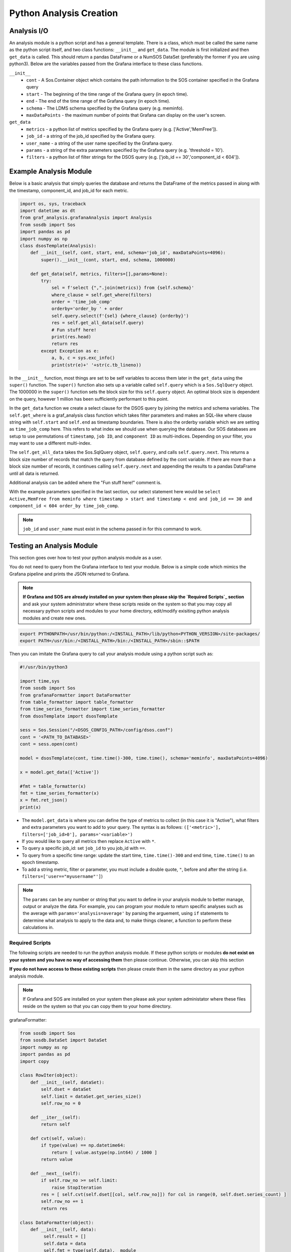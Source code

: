 Python Analysis Creation
========================

Analysis I/O
-----------
An analysis module is a python script and has a general template. There is a class, which must be called the same name as the python script itself, and two class functions: ``__init__`` and ``get_data``. The module is first initialized and then ``get_data`` is called. This should return a pandas DataFrame or a NumSOS DataSet (preferably the former if you are using python3). Below are the variables passed from the Grafana interface to these class functions. 

``__init__``
  * ``cont`` - A Sos.Container object which contains the path information to the SOS container specified in the Grafana query
  * ``start`` - The beginning of the time range of the Grafana query (in epoch time).
  * ``end`` - The end of the time range of the Grafana query (in epoch time).
  * ``schema`` - The LDMS schema specified by the Grafana query (e.g. meminfo).
  * ``maxDataPoints`` - the maximum number of points that Grafana can display on the user's screen. 

``get_data``
  * ``metrics`` - a python list of metrics specified by the Grafana query (e.g. ['Active','MemFree']).
  * ``job_id`` - a string of the job_id specified by the Grafana query. 
  * ``user_name`` - a string of the user name specified by the Grafana query.
  * ``params`` - a string of the extra parameters specified by the Grafana query (e.g. 'threshold = 10').
  * ``filters`` - a python list of filter strings for the DSOS query (e.g. ['job_id == 30','component_id < 604']).
	
Example Analysis Module
-------------------------------------

Below is a basic analysis that simply queries the database and returns the DataFrame of the metrics passed in along with the timestamp, component_id, and job_id for each metric. 

.. code-block :: python

    import os, sys, traceback
    import datetime as dt
    from graf_analysis.grafanaAnalysis import Analysis
    from sosdb import Sos
    import pandas as pd
    import numpy as np
    class dsosTemplate(Analysis):
        def __init__(self, cont, start, end, schema='job_id', maxDataPoints=4096):
            super().__init__(cont, start, end, schema, 1000000)
    
        def get_data(self, metrics, filters=[],params=None):
            try:
                sel = f'select {",".join(metrics)} from {self.schema}'
                where_clause = self.get_where(filters)
                order = 'time_job_comp'
                orderby='order_by ' + order
                self.query.select(f'{sel} {where_clause} {orderby}')
                res = self.get_all_data(self.query)
                # Fun stuff here!
                print(res.head)
                return res
            except Exception as e:
                a, b, c = sys.exc_info()
                print(str(e)+' '+str(c.tb_lineno))

In the ``__init__`` function, most things are set to be self variables to access them later in the ``get_data`` using the ``super()`` function. The ``super()`` function also sets up a variable called ``self.query`` which is a ``Sos.SqlQuery`` object. The 1000000 in the ``super()`` function sets the block size for this ``self.query`` object. An optimal block size is dependent on the query, however 1 million has been sufficiently performant to this point.  

In the ``get_data`` function we create a select clause for the DSOS query by joining the metrics and schema variables. The ``self.get_where`` is a graf_analysis class function which takes filter parameters and makes an SQL-like where clause string with ``self.start`` and ``self.end`` as timestamp boundaries. There is also the orderby variable which we are setting as ``time_job_comp`` here. This refers to what index we should use when querying the database. Our SOS databases are setup to use permutations of ``timestamp``, ``job ID``, and ``component ID`` as multi-indices. Depending on your filter, you may want to use a different multi-index. 

The ``self.get_all_data`` takes the Sos.SqlQuery object, ``self.query``, and calls ``self.query.next``. This returns a block size number of records that match the query from database defined by the cont variable. If there are more than a block size number of records, it continues calling ``self.query.next`` and appending the results to a pandas DataFrame until all data is returned. 

Additional analysis can be added where the "Fun stuff here!" comment is. 

With the example parameters specified in the last section, our select statement here would be ``select Active,MemFree from meminfo where timestamp > start and timestamp < end and job_id == 30 and component_id < 604 order_by time_job_comp``. 

.. note::

  ``job_id`` and ``user_name`` must exist in the schema passed in for this command to work. 

Testing an Analysis Module
--------------------------
This section goes over how to test your python analysis module as a user.  

You do not need to query from the Grafana interface to test your module. Below is a simple code which mimics the Grafana pipeline and prints the JSON returned to Grafana.

.. note::

	**If Grafana and SOS are already installed on your system then please skip the `Required Scripts`_ section** and ask your system administrator where these scripts reside on the system so that you may copy all necessary python scripts and modules to your home directory, edit/modify exisiting python analysis modules and create new ones.


.. code-block :: bash

    export PYTHONPATH=/usr/bin/python:/<INSTALL_PATH>/lib/python<PYTHON_VERSION>/site-packages/
    export PATH=/usr/bin:/<INSTALL_PATH>/bin:/<INSTALL_PATH>/sbin::$PATH

Then you can imitate the Grafana query to call your analysis module using a python script such as:

.. code-block :: python

    #!/usr/bin/python3
    
    import time,sys
    from sosdb import Sos
    from grafanaFormatter import DataFormatter
    from table_formatter import table_formatter
    from time_series_formatter import time_series_formatter
    from dsosTemplate import dsosTemplate
    
    sess = Sos.Session("/<DSOS_CONFIG_PATH>/config/dsos.conf")
    cont = '<PATH_TO_DATABASE>'
    cont = sess.open(cont)
    
    model = dsosTemplate(cont, time.time()-300, time.time(), schema='meminfo', maxDataPoints=4096)
    
    x = model.get_data(['Active'])
    
    #fmt = table_formatter(x)
    fmt = time_series_formatter(x)
    x = fmt.ret_json()
    print(x)

* The ``model.get_data`` is where you can define the type of metrics to collect (in this case it is "Active"), what filters and extra parameters you want to add to your query. The syntax is as follows: ``(['<metric>'], filters=['job_id>0'], params='<variable>')``

* If you would like to query all metrics then replace ``Active`` with ``*``.
* To query a specific job_id: set ``job_id`` to you job_id with ``==``.
* To query from a specific time range: update the start time, ``time.time()-300`` and end time, ``time.time()`` to an epoch timestamp. 
* To add a string metric, filter or parameter, you must include a double quote, ``"``, before and after the string (i.e. ``filters=['user=="myusername"']``)

.. note::

	The ``params`` can be any number or string that you want to define in your analysis module to better manage, output or analyze the data. For example, you can program your module to return specific analyses such as the average with ``params='analysis=average'`` by parsing the arguement, using ``if`` statements to determine what analysis to apply to the data and, to make things cleaner, a function to perform these calculations in.   
	
Required Scripts
////////////////
The following scripts are needed to run the python analysis module. If these python scripts or modules **do not exist on your system and you have no way of accessing them** then please continue. Otherwise, you can skip this section

**If you do not have access to these existing scripts** then please create them in the same directory as your python analysis module. 

.. note::
  
  If Grafana and SOS are installed on your system then please ask your system administator where these files reside on the system so that you can copy them to your home directory.

grafanaFormatter:

.. code:: RST
  
  from sosdb import Sos
  from sosdb.DataSet import DataSet
  import numpy as np
  import pandas as pd
  import copy
  
  class RowIter(object):
      def __init__(self, dataSet):
          self.dset = dataSet
          self.limit = dataSet.get_series_size()
          self.row_no = 0
  
      def __iter__(self):
          return self
  
      def cvt(self, value):
          if type(value) == np.datetime64:
              return [ value.astype(np.int64) / 1000 ]
          return value
  
      def __next__(self):
          if self.row_no >= self.limit:
              raise StopIteration
          res = [ self.cvt(self.dset[[col, self.row_no]]) for col in range(0, self.dset.series_count) ]
          self.row_no += 1
          return res
  
  class DataFormatter(object):
      def __init__(self, data):
           self.result = []
           self.data = data
           self.fmt = type(self.data).__module__
           self.fmt_data = {
               'sosdb.DataSet' : self.fmt_dataset,
               'pandas.core.frame' : self.fmt_dataframe,
               'builtins' : self.fmt_builtins
           }
  
      def ret_json(self):
           return self.fmt_data[self.fmt]()
  
      def fmt_dataset(self):
          pass
  
      def fmt_dataframe(self):
          pass
  
      def fmt_builtins(self):
          pass

table_formatter:

.. code:: RST

  from graf_analysis.grafanaFormatter import DataFormatter, RowIter
  from sosdb.DataSet import DataSet
  from sosdb import Sos
  import numpy as np
  import pandas as pd
  import copy
  
  class table_formatter(DataFormatter):
      def fmt_dataset(self):
          # Format data from sosdb DataSet object
          if self.data is None:
              return {"columns" : [{ "text" : "No papi jobs in time range" }] }
  
          self.result = { "type" : "table" }
          self.result["columns"] = [ { "text" : colName } for colName in self.data.series ]
          rows = []
          for row in RowIter(self.data):
              rows.append(row)
          self.result["rows"] = rows
          return self.result
  
      def fmt_dataframe(self):
          if self.data is None:
              return {"columns" : [{ "text" : "No papi jobs in time range" }] }
  
          self.result = { "type" : "table" }
          self.result["columns"] = [ { "text" : colName } for colName in self.data.columns ]
          self.result["rows"] = self.data.to_numpy()
          return self.result
  
      def fmt_builtins(self):
          if self.data is None:
              return { "columns" : [], "rows" : [], "type" : "table" }
          else:
              return self.data

time_series_formatter:

.. code:: RST
  
  from graf_analysis.grafanaFormatter import DataFormatter
  from sosdb.DataSet import DataSet
  from sosdb import Sos
  import numpy as np
  import pandas as pd
  import copy
  
  class time_series_formatter(DataFormatter):
      def fmt_dataset(self):
          # timestamp is always last series
          if self.data is None:
              return [ { "target" : "", "datapoints" : [] } ]
  
          for series in self.data.series:
              if series == 'timestamp':
                  continue
              ds = DataSet()
              ds.append_series(self.data, series_list=[series, 'timestamp'])
              plt_dict = { "target" : series }
              plt_dict['datapoints'] = ds.tolist()
              self.result.append(plt_dict)
              del ds
          return self.result
  
      def fmt_dataframe(self):
          if self.data is None:
              return [ { "target" : "", "datapoints" : [] } ]
  
          for series in self.data.columns:
              if series == 'timestamp':
                  continue
              plt_dict = { "target" : series }
              plt_dict['datapoints'] = self.fmt_datapoints([series, 'timestamp'])
              self.result.append(plt_dict)
          return self.result
  
      def fmt_datapoints(self, series):
          ''' Format dataframe to output expected by grafana '''
          aSet = []
          for row_no in range(0, len(self.data)):
              aRow = []
              for col in series:
                  v = self.data[col].values[row_no]
                  typ = type(v)
                  if typ.__module__ == 'builtins':
                      pass
                  elif typ == np.ndarray or typ == np.string_ or typ == np.str_:
                      v = str(v)
                  elif typ == np.float32 or typ == np.float64:
                      v = float(v)
                  elif typ == np.int64 or typ == np.uint64:
                      v = int(v)
                  elif typ == np.int32 or typ == np.uint32:
                      v = int(v)
                  elif typ == np.int16 or typ == np.uint16:
                      v = int(v)
                  elif typ == np.datetime64:
                      # convert to milliseconds from microseconds
                      v = v.astype(np.int64) / int(1e6)
                  else:
                      raise ValueError("Unrecognized numpy type {0}".format(typ))
                  aRow.append(v)
              aSet.append(aRow)
          return aSet
  
      def fmt_builtins(self):
          if self.data is None:
              return [ { "target" : "", "datapoints" : [] } ]
          else:
              return self.data

